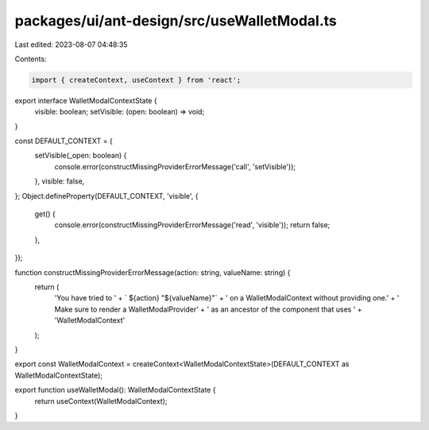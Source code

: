 packages/ui/ant-design/src/useWalletModal.ts
============================================

Last edited: 2023-08-07 04:48:35

Contents:

.. code-block:: ts

    import { createContext, useContext } from 'react';

export interface WalletModalContextState {
    visible: boolean;
    setVisible: (open: boolean) => void;
}

const DEFAULT_CONTEXT = {
    setVisible(_open: boolean) {
        console.error(constructMissingProviderErrorMessage('call', 'setVisible'));
    },
    visible: false,
};
Object.defineProperty(DEFAULT_CONTEXT, 'visible', {
    get() {
        console.error(constructMissingProviderErrorMessage('read', 'visible'));
        return false;
    },
});

function constructMissingProviderErrorMessage(action: string, valueName: string) {
    return (
        'You have tried to ' +
        ` ${action} "${valueName}"` +
        ' on a WalletModalContext without providing one.' +
        ' Make sure to render a WalletModalProvider' +
        ' as an ancestor of the component that uses ' +
        'WalletModalContext'
    );
}

export const WalletModalContext = createContext<WalletModalContextState>(DEFAULT_CONTEXT as WalletModalContextState);

export function useWalletModal(): WalletModalContextState {
    return useContext(WalletModalContext);
}


